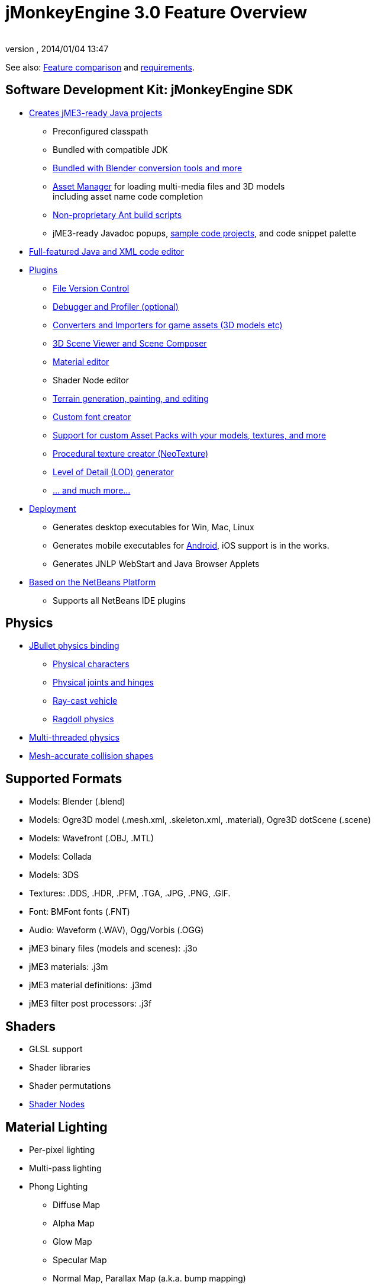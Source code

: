 = jMonkeyEngine 3.0 Feature Overview
:author: 
:revnumber: 
:revdate: 2014/01/04 13:47
:relfileprefix: ../
:imagesdir: ..
ifdef::env-github,env-browser[:outfilesuffix: .adoc]


See also: link:http://www.jmonkeyengine.com/forum/index.php?topic=13057.0[Feature comparison] and <<jme3/requirements#,requirements>>.



== Software Development Kit: jMonkeyEngine SDK

*  <<sdk/project_creation#,Creates jME3-ready Java projects>> 
**  Preconfigured classpath
**  Bundled with compatible JDK
**  link:http://hub.jmonkeyengine.org/forum/topic/bundling-blender[Bundled with Blender conversion tools and more]
**  <<jme3/advanced/asset_manager#,Asset Manager>> for loading multi-media files and 3D models +
including asset name code completion
**  <<sdk/default_build_script#,Non-proprietary Ant build scripts>>
**  jME3-ready Javadoc popups, <<sdk/sample_code#,sample code projects>>, and code snippet palette 

*  <<sdk/code_editor#,Full-featured Java and XML code editor>>
*  <<sdk/update_center#,Plugins>>
**  <<sdk/version_control#,File Version Control>>
**  <<sdk/debugging_profiling_testing#,Debugger and Profiler (optional)>>
**  <<sdk/model_loader_and_viewer#,Converters and Importers for game assets (3D models etc)>>
**  <<sdk/scene_composer#,3D Scene Viewer and Scene Composer>>
**  <<sdk/material_editing#,Material editor>>  
**  Shader Node editor
**  <<sdk/terrain_editor#,Terrain generation, painting, and editing>>
**  <<jme3/external/fonts#,Custom font creator>>
**  <<sdk/asset_packs#,Support for custom Asset Packs with your models, textures, and more>>
**  <<sdk/neotexture#,Procedural texture creator (NeoTexture)>>
**  <<jme3/advanced/level_of_detail#,Level of Detail (LOD) generator>>
**  <<sdk#,... and much more...>>

*  <<sdk/application_deployment#,Deployment>>
**  Generates desktop executables for Win, Mac, Linux
**  Generates mobile executables for <<jme3/android#,Android>>, iOS support is in the works.
**  Generates JNLP WebStart and Java Browser Applets

*  <<sdk/whynoteclipse#,Based on the NetBeans Platform>>
**  Supports all NetBeans IDE plugins



== Physics

*  <<jme3/advanced/physics#,JBullet physics binding>>
**  <<jme3/advanced/walking_character#,Physical characters>>
**  <<jme3/advanced/hinges_and_joints#,Physical joints and hinges>>
**  <<jme3/advanced/vehicles#,Ray-cast vehicle>>
**  <<jme3/advanced/ragdoll#,Ragdoll physics>>

*  <<jme3/advanced/bullet_multithreading#,Multi-threaded physics>>
*  <<jme3/advanced/physics#create_a_collisionshape,Mesh-accurate collision shapes>>


== Supported Formats

*  Models: Blender (.blend)
*  Models: Ogre3D model (.mesh.xml, .skeleton.xml, .material), Ogre3D dotScene (.scene)
*  Models: Wavefront (.OBJ, .MTL)
*  Models: Collada
*  Models: 3DS
*  Textures: .DDS, .HDR, .PFM, .TGA, .JPG, .PNG, .GIF.
*  Font: BMFont fonts (.FNT)
*  Audio: Waveform (.WAV), Ogg/Vorbis (.OGG)
*  jME3 binary files (models and scenes): .j3o 
*  jME3 materials: .j3m 
*  jME3 material definitions: .j3md
*  jME3 filter post processors: .j3f


== Shaders

*  GLSL support
*  Shader libraries
*  Shader permutations
*  link:http://hub.jmonkeyengine.org/wiki/doku.php/jme3:advanced:jme3_shadernodes[Shader Nodes]


== Material Lighting

*  Per-pixel lighting
*  Multi-pass lighting
*  Phong Lighting
**  Diffuse Map
**  Alpha Map
**  Glow Map
**  Specular Map
**  Normal Map, Parallax Map (a.k.a. bump mapping)

*  Tangent shading
*  Reflection


== Material Textures

*  Texturing
***  material colors (ambient, diffuse, specular/shininess, glow), 
***  color map, light map, 
***  transparency, translucency, alpha map, alpha testing with falloff threshold,
***  sphere map, cube map, 
***  texture scale, 
***  wireframe
***  color ramp texture

*  Multi-texturing through shaders
*  UV textures
*  Splat textures, Phong lit or unshaded, supports diffuse and normal maps
*  link:http://hub.jmonkeyengine.org/forum/topic/textureatlas-creation-and-packed-texture-handling-in-sdk/[Texture Atlas, handling of packed Textures]


== Asset System

*  Asset importing
**  Animation
**  Meshes
**  Textures
**  Scenes
**  Materials
**  Shaders

*  Multi-threaded asset loading via HTTP
*  Loading scenes from .ZIP files
*  Sharable AssetPacks


== Special Effects

*  <<jme3/advanced/particle_emitters#,Particles: Smoke, fire, explosions, etc>>
*  <<jme3/advanced/effects_overview#,Post processing / 2D Filter Effects>>
**  Reflective Water
**  Shadow mapping
**  High Dynamic Range rendering
**  Screen Space Ambient Occlusion
**  Light Scattering
**  Cartoon Effect
**  Fog
**  Bloom
**  Depth of Field Blur



== Terrain

*  <<jme3/advanced/terrain#,Geomipmapped hightmap terrain>>
*  <<jme3/advanced/ogrecompatibility#,Import Ogre3D dotScene format>>
*  <<jme3/advanced/sky#,SkyBox and SkyDome>>
*  Terrain lighting


== GUI / HUD

*  <<jme3/advanced/hud#,Orthogonal (Billboard) node>>
*  <<jme3/advanced/nifty_gui#,Nifty GUI integration>>


== Miscellaneous

*  <<jme3/advanced/application_states#,Application States>> and <<jme3/advanced/custom_controls#,Controls>> to implement <<jme3/advanced/update_loop#,game logic>>
*  <<jme3/advanced/cinematics#,Cinematics and motion paths>>
*  <<jme3/advanced/camera#,Camera System>>
**  Normal or parallel view
**  Multiple views

*  Swing canvas (e.g. for Applets)
*  <<jme3/advanced/input_handling#,Input handling>>
**  Mouse, keyboard, joystick
**  <<jme3/advanced/combo_moves#,Combo moves>>



== Networking

*  <<jme3/advanced/networking#,SpiderMonkey API>>
